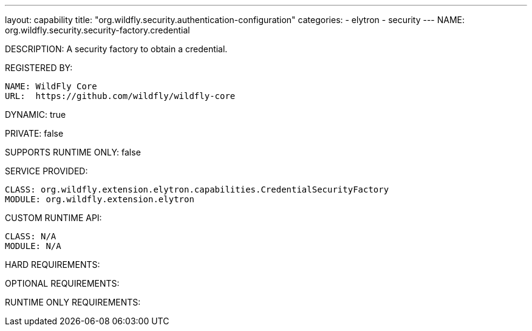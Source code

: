 ---
layout: capability
title:  "org.wildfly.security.authentication-configuration"
categories:
  - elytron
  - security
---
NAME: 	org.wildfly.security.security-factory.credential

DESCRIPTION: A security factory to obtain a credential.

REGISTERED BY:
  
  NAME: WildFly Core
  URL:  https://github.com/wildfly/wildfly-core

DYNAMIC: true

PRIVATE: false

SUPPORTS RUNTIME ONLY: false

SERVICE PROVIDED:

  CLASS: org.wildfly.extension.elytron.capabilities.CredentialSecurityFactory
  MODULE: org.wildfly.extension.elytron

CUSTOM RUNTIME API:

  CLASS: N/A
  MODULE: N/A

HARD REQUIREMENTS:

OPTIONAL REQUIREMENTS:

RUNTIME ONLY REQUIREMENTS:

